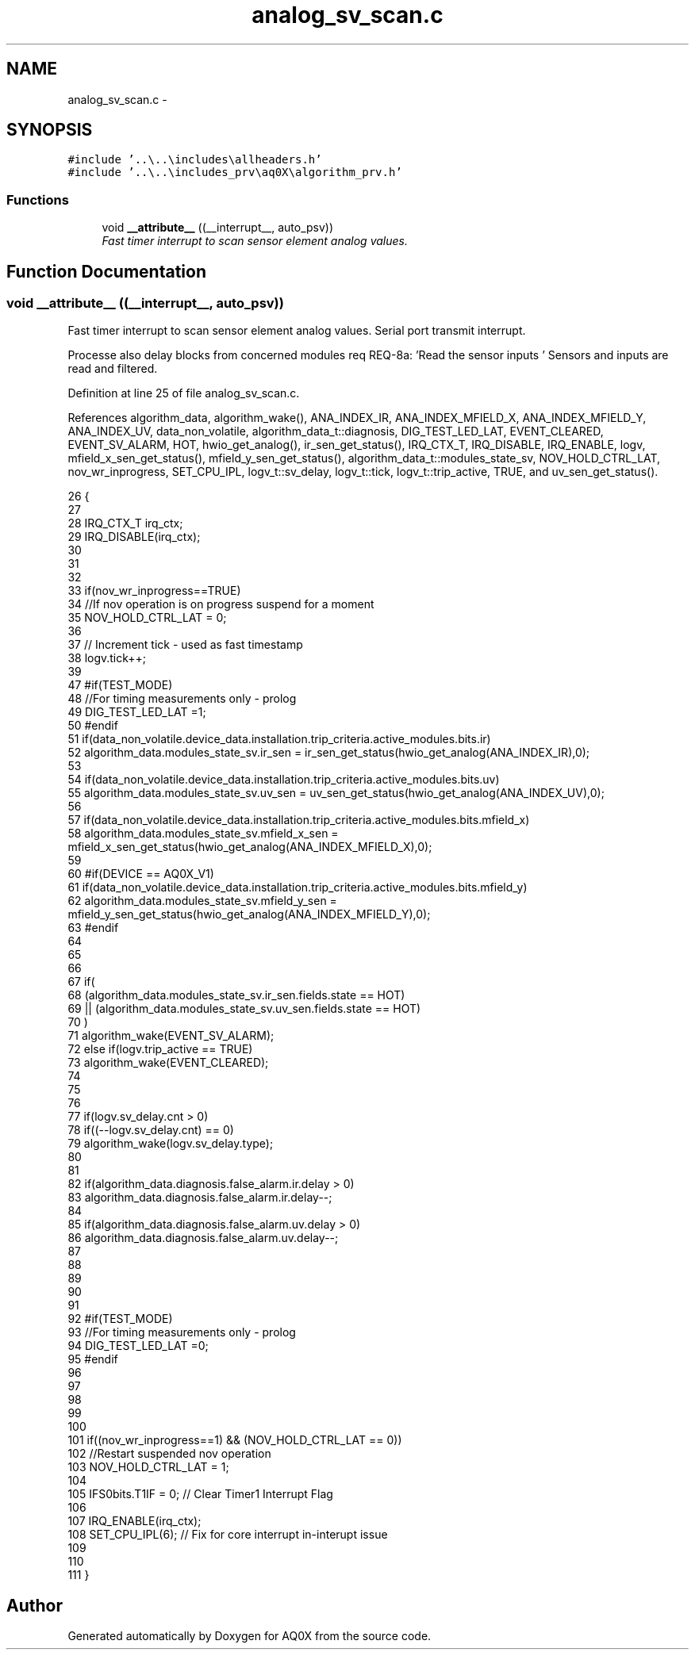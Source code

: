 .TH "analog_sv_scan.c" 3 "Wed Oct 29 2014" "Version V0.0" "AQ0X" \" -*- nroff -*-
.ad l
.nh
.SH NAME
analog_sv_scan.c \- 
.SH SYNOPSIS
.br
.PP
\fC#include '\&.\&.\\\&.\&.\\includes\\allheaders\&.h'\fP
.br
\fC#include '\&.\&.\\\&.\&.\\includes_prv\\aq0X\\algorithm_prv\&.h'\fP
.br

.SS "Functions"

.in +1c
.ti -1c
.RI "void \fB__attribute__\fP ((__interrupt__, auto_psv))"
.br
.RI "\fIFast timer interrupt to scan sensor element analog values\&. \fP"
.in -1c
.SH "Function Documentation"
.PP 
.SS "void __attribute__ ((__interrupt__, auto_psv))"

.PP
Fast timer interrupt to scan sensor element analog values\&. Serial port transmit interrupt\&.
.PP
Processe also delay blocks from concerned modules req REQ-8a: 'Read the sensor inputs ' Sensors and inputs are read and filtered\&.
.PP
Definition at line 25 of file analog_sv_scan\&.c\&.
.PP
References algorithm_data, algorithm_wake(), ANA_INDEX_IR, ANA_INDEX_MFIELD_X, ANA_INDEX_MFIELD_Y, ANA_INDEX_UV, data_non_volatile, algorithm_data_t::diagnosis, DIG_TEST_LED_LAT, EVENT_CLEARED, EVENT_SV_ALARM, HOT, hwio_get_analog(), ir_sen_get_status(), IRQ_CTX_T, IRQ_DISABLE, IRQ_ENABLE, logv, mfield_x_sen_get_status(), mfield_y_sen_get_status(), algorithm_data_t::modules_state_sv, NOV_HOLD_CTRL_LAT, nov_wr_inprogress, SET_CPU_IPL, logv_t::sv_delay, logv_t::tick, logv_t::trip_active, TRUE, and uv_sen_get_status()\&.
.PP
.nf
26 {
27         
28   IRQ_CTX_T   irq_ctx;
29   IRQ_DISABLE(irq_ctx); 
30 
31 
32 
33     if(nov_wr_inprogress==TRUE)
34         //If nov operation is on progress suspend for a moment
35         NOV_HOLD_CTRL_LAT = 0;
36 
37   // Increment tick - used as fast timestamp
38     logv\&.tick++;
39 
47 #if(TEST_MODE)
48     //For timing measurements only - prolog
49     DIG_TEST_LED_LAT =1;
50 #endif
51     if(data_non_volatile\&.device_data\&.installation\&.trip_criteria\&.active_modules\&.bits\&.ir)
52          algorithm_data\&.modules_state_sv\&.ir_sen = ir_sen_get_status(hwio_get_analog(ANA_INDEX_IR),0);
53 
54     if(data_non_volatile\&.device_data\&.installation\&.trip_criteria\&.active_modules\&.bits\&.uv)
55           algorithm_data\&.modules_state_sv\&.uv_sen = uv_sen_get_status(hwio_get_analog(ANA_INDEX_UV),0);
56 
57     if(data_non_volatile\&.device_data\&.installation\&.trip_criteria\&.active_modules\&.bits\&.mfield_x)
58           algorithm_data\&.modules_state_sv\&.mfield_x_sen = mfield_x_sen_get_status(hwio_get_analog(ANA_INDEX_MFIELD_X),0);
59 
60   #if(DEVICE == AQ0X_V1)
61     if(data_non_volatile\&.device_data\&.installation\&.trip_criteria\&.active_modules\&.bits\&.mfield_y)
62          algorithm_data\&.modules_state_sv\&.mfield_y_sen = mfield_y_sen_get_status(hwio_get_analog(ANA_INDEX_MFIELD_Y),0);
63   #endif
64 
65 
66 
67      if(
68         (algorithm_data\&.modules_state_sv\&.ir_sen\&.fields\&.state == HOT)
69        || (algorithm_data\&.modules_state_sv\&.uv_sen\&.fields\&.state == HOT)
70        )
71        algorithm_wake(EVENT_SV_ALARM);
72      else if(logv\&.trip_active == TRUE)
73           algorithm_wake(EVENT_CLEARED);
74     
75 
76 
77      if(logv\&.sv_delay\&.cnt > 0)
78          if((--logv\&.sv_delay\&.cnt) == 0)
79              algorithm_wake(logv\&.sv_delay\&.type);
80 
81 
82      if(algorithm_data\&.diagnosis\&.false_alarm\&.ir\&.delay > 0)
83         algorithm_data\&.diagnosis\&.false_alarm\&.ir\&.delay--;
84 
85      if(algorithm_data\&.diagnosis\&.false_alarm\&.uv\&.delay > 0)
86         algorithm_data\&.diagnosis\&.false_alarm\&.uv\&.delay--;
87 
88     
89      
90 
91 
92 #if(TEST_MODE)
93     //For timing measurements only - prolog
94     DIG_TEST_LED_LAT =0;     
95 #endif
96 
97 
98 
99      
100   
101     if((nov_wr_inprogress==1) && (NOV_HOLD_CTRL_LAT == 0))
102         //Restart suspended nov operation
103     NOV_HOLD_CTRL_LAT = 1;
104 
105     IFS0bits\&.T1IF = 0;    // Clear Timer1 Interrupt Flag
106     
107    IRQ_ENABLE(irq_ctx);
108    SET_CPU_IPL(6);       // Fix for core interrupt in-interupt issue
109 
110 
111 }
.fi
.SH "Author"
.PP 
Generated automatically by Doxygen for AQ0X from the source code\&.
